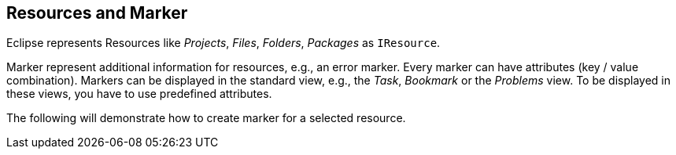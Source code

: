 
== Resources and Marker

Eclipse represents Resources like _Projects_, _Files_, _Folders_, _Packages_ as `IResource`.

Marker represent additional information for resources, e.g., an error marker.
Every marker can have attributes (key / value combination).
Markers can be displayed in the standard view, e.g., the _Task_, _Bookmark_ or the _Problems_ view.
To be displayed in these views, you have to use predefined attributes.

The following will demonstrate how to create marker for a selected resource.

